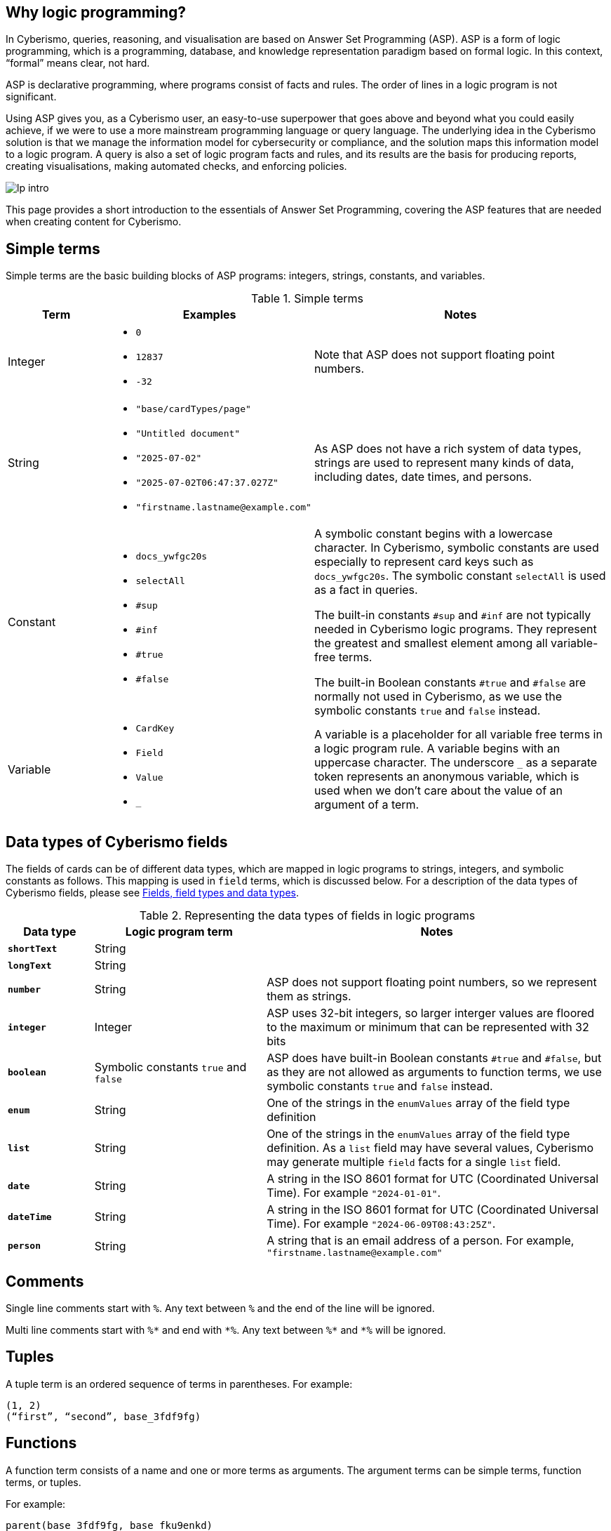 == Why logic programming?

In Cyberismo, queries, reasoning, and visualisation are based on Answer Set Programming (ASP). ASP is a form of logic programming, which is a programming, database, and knowledge representation paradigm based on formal logic. In this context, “formal” means clear, not hard.

ASP is declarative programming, where programs consist of facts and rules. The order of lines in a logic program is not significant. 

Using ASP gives you, as a Cyberismo user, an easy-to-use superpower that goes above and beyond what you could easily achieve, if we were to use a more mainstream programming language or query language. The underlying idea in the Cyberismo solution is that we manage the information model for cybersecurity or compliance, and the solution maps this information model to a logic program. A query is also a set of logic program facts and rules, and its results are the basis for producing reports, creating visualisations, making automated checks, and enforcing policies.

image::lp-intro.png[]

This page provides a short introduction to the essentials of Answer Set Programming, covering the ASP features that are needed when creating content for Cyberismo.

== Simple terms

Simple terms are the basic building blocks of ASP programs: integers, strings, constants, and variables.

.Simple terms
[cols="3,6,9"]
|===
|Term |Examples |Notes

|Integer
a|

* `0`
* `12837`
* `-32`
|Note that ASP does not support floating point numbers.

|String
a|

* `"base/cardTypes/page"`
* `"Untitled document"`
* `"2025-07-02"`
* `"2025-07-02T06:47:37.027Z"`
* `+"firstname.lastname@example.com"+`
| As ASP does not have a rich system of data types, strings are used to represent many kinds of data, including dates, date times, and persons.  

|Constant
a|

* `docs_ywfgc20s`
* `selectAll`
* `#sup`
* `#inf`
* `#true`
* `#false`

| A symbolic constant begins with a
lowercase character. In Cyberismo, symbolic constants are used especially to represent card keys such as `docs_ywfgc20s`. The symbolic constant `selectAll` is used as a fact in queries.

The built-in constants `#sup` and `#inf` are not typically needed in Cyberismo logic programs. They represent the greatest
and smallest element among all variable-free terms.

The built-in Boolean constants `#true` and `#false` are normally not used in Cyberismo, as we use the symbolic constants `true` and `false` instead.

|Variable
a|

* `CardKey`
* `Field`
* `Value`
* `_`
| A variable is a placeholder for all variable free terms in a logic program rule.
A variable begins with an uppercase character. The
underscore `_` as a separate token represents an
anonymous variable, which is used when we don't care about the value of an argument of a term.

|===

== Data types of Cyberismo fields

The fields of cards can be of different data types, which are mapped in logic programs to strings, integers, and symbolic constants as follows. This mapping is used in `field` terms, which is discussed below. For a description of the data types of Cyberismo fields, please see xref:docs_25.adoc[Fields, field types and data types].

.Representing the data types of fields in logic programs
[cols="1,2,4"]
|===
|Data type |Logic program term |Notes

|**`shortText`**
| String
| 

|**`longText`**
| String
| 

| **`number`**
| String
| ASP does not support floating point numbers, so we represent them as strings.

|**`integer`**
| Integer
| ASP uses 32-bit integers, so larger interger values are floored to the maximum or minimum that can be represented with 32 bits

| **`boolean`**
| Symbolic constants `true` and `false`
| ASP does have built-in Boolean constants `#true` and `#false`, but as they are not allowed as arguments to function terms, we use symbolic constants `true` and `false` instead.

|**`enum`**
|String
|One of the strings in the `enumValues` array of the field type definition

|**`list`**
|String
|One of the strings in the `enumValues` array of the field type definition. As a `list` field may have several values, Cyberismo may generate multiple `field` facts for a single `list` field.

|**`date`**
|String
|A string in the ISO 8601 format for UTC (Coordinated Universal Time). For example `"2024-01-01"`.

|**`dateTime`**
|String
|A string in the ISO 8601 format for UTC (Coordinated Universal Time). For example `"2024-06-09T08:43:25Z"`.

|**`person`**
|String
|A string that is an email address of a person. For example, `+"firstname.lastname@example.com"+`

|===

== Comments

Single line comments start with `%`. Any text between `%` and the end of the line will be ignored.

Multi line comments start with `+++%*+++` and end with `+++*%+++`. Any text between `+++%*+++` and `+++*%+++` will be ignored.

== Tuples

A tuple term is an ordered sequence of terms in parentheses. For example:

----
(1, 2)
(“first”, “second”, base_3fdf9fg)
----

== Functions

A function term consists of a name and one or more terms as arguments. The argument terms can be simple terms, function terms, or tuples. 

For example:

----
parent(base_3fdf9fg, base_fku9enkd)
----

The function terms may require you to calibrate your intuition a bit, if you are familiar with mainstream programming languages. A function term does not mean that there would be a definition or an implementation of a function somewhere in the logic program. It is merely a term that can be used in the facts and the rules of the program. In other programming languages, functions may return integers or strings, but in ASP, function terms can only be considered true or false.

== Facts

A fact is a true declarative statement. Facts are written as symbolic constants or variable-free function terms. They end with a period. 

For example, a query may define the following constant fact to indicate that all fields of the resulting objects should be included in the results:

----
selectAll.
----

The following function term fact states that the parent of the card `base_3fdf9fg` is `base_fku9enkd`.

----
parent(base_3fdf9fg, base_fku9enkd).
----

Cyberismo generates a `field` fact for all such fields of cards that have values. For example, the following fact states that the workflow state of the card `docs_ffq169k4` is `"Ready"`.

----
field(docs_ffq169k4, "workflowState", "Ready").
----

== Rules

A rule is an expression that uses logical implication (`:-`) to describe a relationship among facts. A rule has the following format:

__head__``:-``__body__``.``

Intuitively, the rule means that _head_ is true, if _body_ is true. 

In the rule definition, _head_ is a constant or a function termfootnote:[ASP supports other types of _head_ constructus, but we do not typically need them in Cyberismo], and _body_ is a comma-separated list of body conditions:

__head__``:-``__condition ~1~__``,`` __condition ~2~__``,`` ...``,``__condition ~n~__``.``

In basic cases, the conditions are constants or functions, or they can be constants or functions that are preceeded by `not`. We can call these positive body conditions and negative body conditions, respectively. 

More specifically, the _head_ constant or function holds, if all of the positive body conditions can be inferred by some other rules or facts in the logic program, while none of the negative body conditions can.

You can write simple rules based on constants. For example, the following logic program states that `a` is a fact, and that if `a` holds, then also `b` holds. This program will have an _answer set_ that consists of `a` and `b`.

----
a.
b :- a.
----

The real power of rules lies in the usage of variables. As we already noted above, a variable represents any variable-free terms in the logic program. For example, the former of the two following rules reads that if variable `C` is a parent of variable `A`, then variable `C` is an ancestor of variable `A`. The latter rule reads that if `B` is the parent of `A` and if `C` is also an ancestor of `B`, then `C` is an ancestor of `A`. Notice that the names of the variables are interpreted in the context of a single rule only; it is not significant that the same variable `A` or `C` occurs in both of these rules.

----
ancestor(A, C) :- parent(A, C).
ancestor(A, C) :- parent(A, B), ancestor (B, C).
----

The previous example also illustrates that you can express the logical AND operator in your rules with a `,` character, and the logical OR operator is expressed by writing multiple rules.

== Grounding, solving answer sets and showing results

When ASP programs are run, the ASP implementation will first _ground_ the program by substituing all variables in all possible ways with variable-free (or _ground_) terms from the logic program. After grounding, an _answer set_ is computed. Intuitively, an answer set of a program contains all constants and ground functions that are true. 

If you are using ASP outside the context of Cyberismo, you can use `#show` directives so select a subset of the answer set that you are interested in seeing. In Cyberismo, we use the built-in xref:docs_33.adoc[query language] to define which the results we're interested in.

In general, as a Cyberismo user or Cyberismo content developer, you don't need to worry about the technicalities of grounding, solving or displaying results with `#show` directives.

== Default negation using `not`

The not literal denotes _default negation_: The expression `not` _term_ is assumed to hold unless _term_ is derived to be true.

Let us consider the following example:

----
myModule_rootCard(Card) :- card(Card), not parent(Card, _).
----

This rule reads intuitively as follows: if variable `Card` is a card and if there is no such term in the logic program that would be a parent of `Card`, then Card is on the root level of the card tree.

This example also illustrates the use of the anonymous variable `_`. In this case, we don't need to give this variable a name, as we're only interested in whether such a term exists or not.

Notice that we’re using the module name `myModule` as a prefix in the name of our module-specific function, to avoid naming clashes.

Many programming languages and query languages use a concept of null or empty to indicate that a value has not been given. In Cyberismo logic programs, we simply do not have `field` facts for values that have not been defined. The following negative body condition tests, if the field `base/fieldTypes/category` of the card `docs_ffq169k4` has not been defined:

----
not field(docs_ffq169k4, "base/fieldTypes/category", _)
----

== Arithmetic functions

Logic programs can use the following arithmetic functions on integers:

* `+` (addition)
* `-` (subtraction)
* `*` (multiplication)
* `/` (integer division)
* `\` (modulo)
* `**` (exponentiation)
* `|X|` (absolute value)
* `&` (bitwise AND)
* `?` (bitwise OR)
* `ˆ` (bitwise exclusive OR)
* `˜` (bitwise complement)

For example, the following rule shows how an arithmetic expression can be used as a function argument, when we calculate a risk level field from the integer fields likelihood and impact using multiplication.

----
field(Card, "myModule/fieldTypes/riskLevel", Likelihood * Impact) :-
    card(Card),
    field(Card, "cardType", "myModule/cardTypes/risk"),
    field(Card, "myModule/fieldTypes/likelihood", Likelihood),
    field(Card, "myModule/fieldTypes/impact", Impact).
----

== Comparisons

You can compare integers, strings, or even constants in the body conditions of rules with the following symbols:

* `=` (equal)
* `!=` (not equal)
* `<` (less than)
* `\<=` (less than or equal)
* `>` (greater than)
* `>=` (greater than or equal). 

== Aggregates `#count`, `#sum`, `#min` and `#max`

The `#count` aggregate counts the number of elements. For example, the following rule adds a calculated field that contains the number of child cards.

----
field(Card, “myModule/fieldTypes/childrenCount”, Count) :-
    card(Card),
    Count = #count { card(Card): parent(_, Card) }.
----

There is a similar `#sum` aggregate that you can use to calculate a sum of integers, a `#min` aggregate to find a minimum of a set, and a `#max` aggregate to find the maximum of a set.

== Nested rules

Sometimes you need to express a condition that must hold for all occurrences of a certain set, or none of the occurrences of a certain set. This is an example use case for a nested rule (also known as a _conditional litteral_), where a body condition of a rule consists of a nested rule of the form 

__nested head__``:``__condition ~1~__``,`` __condition ~2~__``,`` ...``,``__condition ~n~__

A nested rule can be understood so that it holds, if its head holds whenever all its conditions hold. The conditions are separated by a `,` character. If the main rule has more regular conditions after a nested rule, the nested rule must be terminated with a `;` character.

Let us consider the following rule:

----
a :- b, c : d ; e.
----

In this rule, `b` and `e` are simple positive body conditions and `c : d` is a nested rule. If `b` and `e` are true, then this rule will yield `a` if also the nested rule `c : d` holds. The nested rule holds, if `c` holds whenever `d` holds, in other words when either both `c` and `d` are true, or whenever `d` is false. 

In the following example, `myModule_allDescendantsClosed(Card)` is true for all such cards, whose all descendants are in a closed workflow state. The `workflowStateCategory` field is a built-in calculated field that is either `"open"`, `"active"`, or `"closed"`.

----
myModule_allDescendantsClosed(Card) :-
    card(Card),
    field(Descendant, "workflowStateCategory", "closed") :
    ancestor(Card, Descendant).
----

You can also use `not` in the head of a nested rule. In the following rule, `myModule_allDescendantsNotOpen(Card)` is true for all such cards, where none of the descendants are in an open workflow state.

----
myModule_allDescendantsNotOpen(Card) :-
    card(Card),
    not field(Descendant, "workflowStateCategory", "open") :
    ancestor(Card, Descendant).
----

Using `#false` as the head of a nested rule may one of the rare use cases for the built-in Boolean constants in Cyberismo. You can use a nested rule with `#false` as its head to "disable" the rule, if all of the conditions of the nested rule hold.  

== Abreviation for alternative terms using `;`

You can use the character `;` in the arguments of a function to represent alternative terms more briefly.

For example, the following line

----
select("title"; "workflowstate").
----

is equivalent with

----
select("title").
select("workflowstate").
----

== External functions

Cyberismo logic programs can use the built-in xref:docs_fk6fimx4.adoc[external functions] for working with dates and strings.

== Naming conventions

Cyberismo uses a `camelCase` naming convention in logic programs. Please refer to xref:docs_8.adoc[Naming conventions] for more information.

== Answer Set Programming resources

For more introductory material about Answer Set Programming, see the following references:

* G. Brewka, T. Eiter, and M. Truszczynski. 2011. Answer set programming at a
glance. Commun. ACM 54, 12 (2011), 92–103.
* M.Gebser, R.Kaminski, B.Kaufmann, M.Lindauer, M.Ostrowski, J.Romero, T. Schaub, S. Thiele, and P. Wanko. 2019. Potassco User Guide, 2nd edition, version 2.2.0. Technical Report. University of Potsdam. https://github.com/potassco/guide/releases/tag/v2.2.0
* Tomi Janhunen and Ilkka Niemelä. 2016. The Answer Set Programming Paradigm. AI Magazine 37, 3 (2016), 13–24.